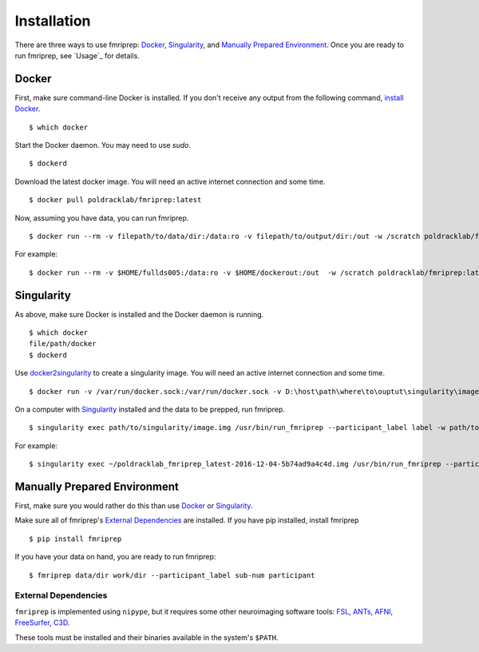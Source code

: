------------
Installation
------------

There are three ways to use fmriprep: `Docker`_, `Singularity`_, and `Manually Prepared Environment`_.
Once you are ready to run fmriprep, see `Usage`_ for details.

Docker
======

First, make sure command-line Docker is installed. If you don't receive any output from the following command, `install Docker <https://docs.docker.com/engine/installation/>`_. ::

    $ which docker

Start the Docker daemon. You may need to use `sudo`. ::

    $ dockerd

Download the latest docker image. You will need an active internet connection and some time. ::

    $ docker pull poldracklab/fmriprep:latest

Now, assuming you have data, you can run fmriprep. ::

    $ docker run --rm -v filepath/to/data/dir:/data:ro -v filepath/to/output/dir:/out -w /scratch poldracklab/fmriprep:latest /data /out/out participant -w /out/work/

For example: ::

    $ docker run --rm -v $HOME/fullds005:/data:ro -v $HOME/dockerout:/out  -w /scratch poldracklab/fmriprep:latest /data /out/out participant -w /out/work/ -t ds005


Singularity
===========

As above, make sure Docker is installed and the Docker daemon is running. ::

    $ which docker
    file/path/docker
    $ dockerd

Use `docker2singularity <https://github.com/singularityware/docker2singularity>`_ to create a singularity image. You will need an active internet connection and some time. ::

    $ docker run -v /var/run/docker.sock:/var/run/docker.sock -v D:\host\path\where\to\ouptut\singularity\image:/output --privileged -t --rm singularityware/docker2singularity poldracklab/fmriprep:latest

On a computer with `Singularity <https://github.com/singularityware/singularity>`_ installed and the data to be prepped, run fmriprep. ::

    $ singularity exec path/to/singularity/image.img /usr/bin/run_fmriprep --participant_label label -w path/to/work/dir path/to/data/dir path/to/output/dir participant

For example: ::

    $ singularity exec ~/poldracklab_fmriprep_latest-2016-12-04-5b74ad9a4c4d.img /usr/bin/run_fmriprep --participant_label sub-387 --nthreads 1 -w $WORK/lonestar/work --ants-nthreads 16 --skull--strip-ants /work/04168/berleant/lonestar/ $WORK/lonestar/output participant

Manually Prepared Environment
=============================

First, make sure you would rather do this than use `Docker`_ or `Singularity`_.

Make sure all of fmriprep's `External Dependencies`_ are installed. If you have pip installed, install fmriprep ::

    $ pip install fmriprep

If you have your data on hand, you are ready to run fmriprep: ::

    $ fmriprep data/dir work/dir --participant_label sub-num participant

External Dependencies
~~~~~~~~~~~~~~~~~~~~~

``fmriprep`` is implemented using ``nipype``, but it requires some other neuroimaging
software tools: `FSL <http://fsl.fmrib.ox.ac.uk/fsl/fslwiki/>`_,
`ANTs <http://stnava.github.io/ANTs/>`_, `AFNI <https://afni.nimh.nih.gov/>`_,
`FreeSurfer <https://surfer.nmr.mgh.harvard.edu/>`_,
`C3D <https://sourceforge.net/projects/c3d/>`_.

These tools must be installed and their binaries available in the
system's ``$PATH``.
